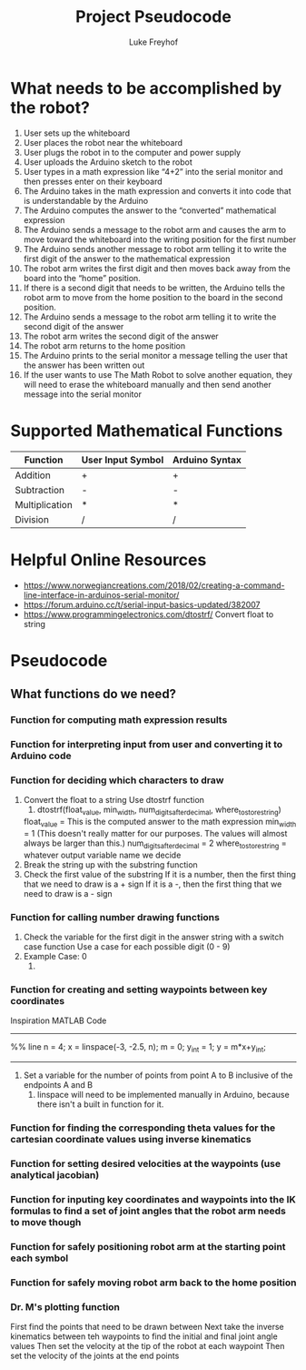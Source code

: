 #+TITLE: Project Pseudocode 
#+AUTHOR: Luke Freyhof

* What needs to be accomplished by the robot?
  1. User sets up the whiteboard
  2. User places the robot near the whiteboard
  3. User plugs the robot in to the computer and power supply
  4. User uploads the Arduino sketch to the robot
  5. User types in a math expression like “4+2” into the serial monitor and then presses enter on their keyboard
  6. The Arduino takes in the math expression and converts it into code that is understandable by the Arduino
  7. The Arduino computes the answer to the “converted” mathematical expression
  8. The Arduino sends a message to the robot arm and causes the arm to move toward the whiteboard into the writing position for the first number
  9. The Arduino sends another message to robot arm telling it to write the first digit of the answer to the mathematical expression
  10. The robot arm writes the first digit and then moves back away from the board into the “home” position.
  11. If there is a second digit that needs to be written, the Arduino tells the robot arm to move from the home position to the board in the second position.
  12. The Arduino sends a message to the robot arm telling it to write the second digit of the answer
  13. The robot arm writes the second digit of the answer
  14. The robot arm returns to the home position
  15. The Arduino prints to the serial monitor a message telling the user that the answer has been written out
  16. If the user wants to use The Math Robot to solve another equation, they will need to erase the whiteboard manually and then send another message into the serial monitor 

* Supported Mathematical Functions 
| Function       | User Input Symbol | Arduino Syntax |
|----------------+-------------------+----------------|
| Addition       | +                 | +              |
| Subtraction    | -                 | -              |
| Multiplication | *                 | *              |
| Division       | /                 | /              |

* Helpful Online Resources
  + https://www.norwegiancreations.com/2018/02/creating-a-command-line-interface-in-arduinos-serial-monitor/
  + https://forum.arduino.cc/t/serial-input-basics-updated/382007
  + https://www.programmingelectronics.com/dtostrf/
    Convert float to string
* Pseudocode
** What functions do we need?
*** Function for computing math expression results
*** Function for interpreting input from user and converting it to Arduino code
*** Function for deciding which characters to draw
    1. Convert the float to a string
       Use dtostrf function
       1. dtostrf(float_value, min_width, num_digits_after_decimal, where_to_store_string)
	  float_value = This is the computed answer to the math expression
	  min_width = 1 (This doesn't really matter for our purposes.  The values will almost always be larger than this.)
	  num_digits_after_decimal = 2
	  where_to_store_string = whatever output variable name we decide
    2. Break the string up with the substring function
    3. Check the first value of the substring
       If it is a number, then the first thing that we need to draw is a + sign
       If it is a -, then the first thing that we need to draw is a - sign
*** Function for calling number drawing functions
    1. Check the variable for the first digit in the answer string with a switch case function
       Use a case for each possible digit (0 - 9)
    2. Example Case: 0
       1. 
*** Function for creating and setting waypoints between key coordinates
Inspiration MATLAB Code
-----------------------
%% line 
n = 4;
x = linspace(-3, -2.5, n);
m = 0;
y_int = 1;
y = m*x+y_int;
-----------------------
    1. Set a variable for the number of points from point A to B inclusive of the endpoints A and B
       1. linspace will need to be implemented manually in Arduino, because there isn't a built in function for it.
*** Function for finding the corresponding theta values for the cartesian coordinate values using inverse kinematics
*** Function for setting desired velocities at the waypoints (use analytical jacobian)
*** Function for inputing key coordinates and waypoints into the IK formulas to find a set of joint angles that the robot arm needs to move though
*** Function for safely positioning robot arm at the starting point each symbol
*** Function for safely moving robot arm back to the home position
*** Dr. M's plotting function
    First find the points that need to be drawn between
    Next take the inverse kinematics between teh waypoints to find the initial and final joint angle values
    Then set the velocity at the tip of the robot at each waypoint
    Then set the velocity of the joints at the end points
